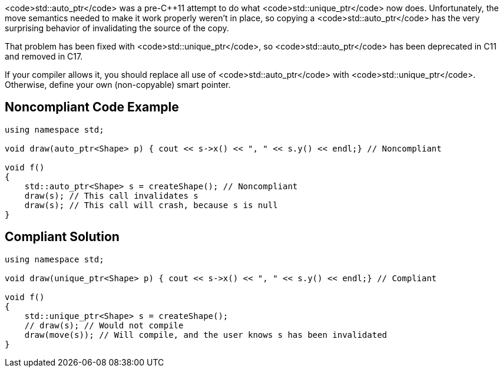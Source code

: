 <code>std::auto_ptr</code> was a pre-C++11 attempt to do what <code>std::unique_ptr</code> now does. Unfortunately, the move semantics needed to make it work properly weren't in place, so copying a <code>std::auto_ptr</code> has the very surprising behavior of invalidating the source of the copy.

That problem has been fixed with <code>std::unique_ptr</code>, so <code>std::auto_ptr</code> has been deprecated in C++11 and removed in C++17.

If your compiler allows it, you should replace all use of <code>std::auto_ptr</code> with <code>std::unique_ptr</code>. Otherwise, define your own (non-copyable) smart pointer.


== Noncompliant Code Example

----
using namespace std;

void draw(auto_ptr<Shape> p) { cout << s->x() << ", " << s.y() << endl;} // Noncompliant

void f()
{
    std::auto_ptr<Shape> s = createShape(); // Noncompliant
    draw(s); // This call invalidates s
    draw(s); // This call will crash, because s is null
}
----


== Compliant Solution

----
using namespace std;

void draw(unique_ptr<Shape> p) { cout << s->x() << ", " << s.y() << endl;} // Compliant

void f()
{
    std::unique_ptr<Shape> s = createShape();
    // draw(s); // Would not compile
    draw(move(s)); // Will compile, and the user knows s has been invalidated
}
----


